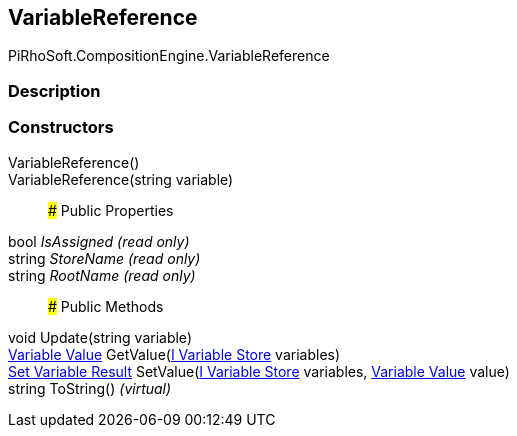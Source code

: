 [#reference/variable-reference]

## VariableReference

PiRhoSoft.CompositionEngine.VariableReference

### Description

### Constructors

VariableReference()::

VariableReference(string variable)::

### Public Properties

bool _IsAssigned_ _(read only)_::

string _StoreName_ _(read only)_::

string _RootName_ _(read only)_::

### Public Methods

void Update(string variable)::

<<manual/variable-value,Variable Value>> GetValue(<<manual/i-variable-store,I Variable Store>> variables)::

<<manual/set-variable-result,Set Variable Result>> SetValue(<<manual/i-variable-store,I Variable Store>> variables, <<manual/variable-value,Variable Value>> value)::

string ToString() _(virtual)_::